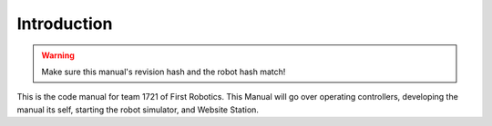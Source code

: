 Introduction
============

.. warning::
   Make sure this manual's revision hash and the robot hash match!

This is the code manual for team 1721 of First Robotics.
This Manual will go over operating controllers, developing the manual its self, starting the robot simulator, and Website Station.